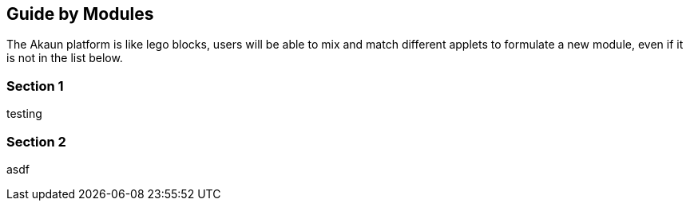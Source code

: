 [#chapter-modules-guide]
== Guide by Modules
//== ({counter2:guide_no}{guide_no}) Modules Guide
//:doctype: book

The Akaun platform is like lego blocks, users will be able to mix and match different applets to formulate a new module, even if it is not in the list below.




=== Section 1

testing

=== Section 2

asdf

<<<<<<<<<<